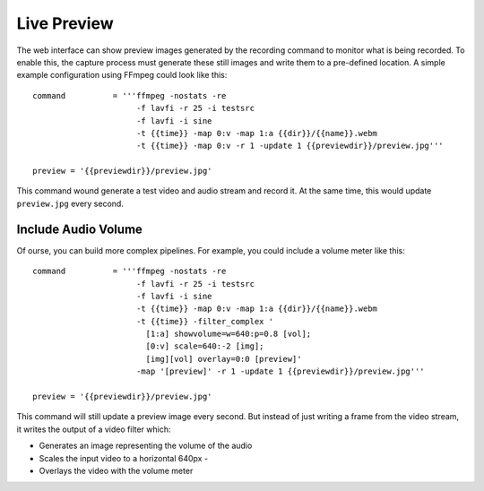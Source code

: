 Live Preview
============

The web interface can show preview images generated by the recording command to monitor what is being recorded.
To enable this, the capture process must generate these still images and write them to a pre-defined location.
A simple example configuration using FFmpeg could look like this::

    command          = '''ffmpeg -nostats -re
                          -f lavfi -r 25 -i testsrc
                          -f lavfi -i sine
                          -t {{time}} -map 0:v -map 1:a {{dir}}/{{name}}.webm
                          -t {{time}} -map 0:v -r 1 -update 1 {{previewdir}}/preview.jpg'''

    preview = '{{previewdir}}/preview.jpg'

This command wound generate a test video and audio stream and record it.
At the same time, this would update ``preview.jpg`` every second.


Include Audio Volume
--------------------

Of ourse, you can build more complex pipelines.
For example, you could include a volume meter like this::

    command          = '''ffmpeg -nostats -re
                          -f lavfi -r 25 -i testsrc
                          -f lavfi -i sine
                          -t {{time}} -map 0:v -map 1:a {{dir}}/{{name}}.webm
                          -t {{time}} -filter_complex '
                            [1:a] showvolume=w=640:p=0.8 [vol];
                            [0:v] scale=640:-2 [img];
                            [img][vol] overlay=0:0 [preview]'
                          -map '[preview]' -r 1 -update 1 {{previewdir}}/preview.jpg'''

    preview = '{{previewdir}}/preview.jpg'

This command will still update a preview image every second.
But instead of just writing a frame from the video stream,
it writes the output of a video filter which:

- Generates an image representing the volume of the audio
- Scales the input video to a horizontal 640px  - 
- Overlays the video with the volume meter
